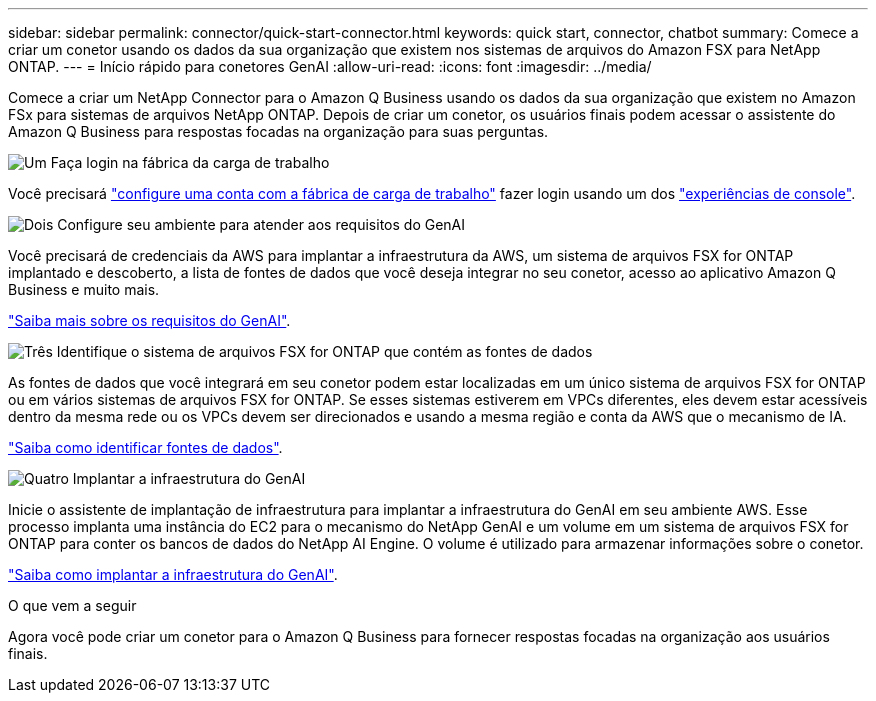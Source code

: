 ---
sidebar: sidebar 
permalink: connector/quick-start-connector.html 
keywords: quick start, connector, chatbot 
summary: Comece a criar um conetor usando os dados da sua organização que existem nos sistemas de arquivos do Amazon FSX para NetApp ONTAP. 
---
= Início rápido para conetores GenAI
:allow-uri-read: 
:icons: font
:imagesdir: ../media/


[role="lead"]
Comece a criar um NetApp Connector para o Amazon Q Business usando os dados da sua organização que existem no Amazon FSx para sistemas de arquivos NetApp ONTAP. Depois de criar um conetor, os usuários finais podem acessar o assistente do Amazon Q Business para respostas focadas na organização para suas perguntas.

.image:https://raw.githubusercontent.com/NetAppDocs/common/main/media/number-1.png["Um"] Faça login na fábrica da carga de trabalho
[role="quick-margin-para"]
Você precisará https://docs.netapp.com/us-en/workload-setup-admin/sign-up-saas.html["configure uma conta com a fábrica de carga de trabalho"^] fazer login usando um dos https://docs.netapp.com/us-en/workload-setup-admin/console-experiences.html["experiências de console"^].

.image:https://raw.githubusercontent.com/NetAppDocs/common/main/media/number-2.png["Dois"] Configure seu ambiente para atender aos requisitos do GenAI
[role="quick-margin-para"]
Você precisará de credenciais da AWS para implantar a infraestrutura da AWS, um sistema de arquivos FSX for ONTAP implantado e descoberto, a lista de fontes de dados que você deseja integrar no seu conetor, acesso ao aplicativo Amazon Q Business e muito mais.

[role="quick-margin-para"]
link:requirements-connector.html["Saiba mais sobre os requisitos do GenAI"^].

.image:https://raw.githubusercontent.com/NetAppDocs/common/main/media/number-3.png["Três"] Identifique o sistema de arquivos FSX for ONTAP que contém as fontes de dados
[role="quick-margin-para"]
As fontes de dados que você integrará em seu conetor podem estar localizadas em um único sistema de arquivos FSX for ONTAP ou em vários sistemas de arquivos FSX for ONTAP. Se esses sistemas estiverem em VPCs diferentes, eles devem estar acessíveis dentro da mesma rede ou os VPCs devem ser direcionados e usando a mesma região e conta da AWS que o mecanismo de IA.

[role="quick-margin-para"]
link:identify-data-sources-connector.html["Saiba como identificar fontes de dados"^].

.image:https://raw.githubusercontent.com/NetAppDocs/common/main/media/number-4.png["Quatro"] Implantar a infraestrutura do GenAI
[role="quick-margin-para"]
Inicie o assistente de implantação de infraestrutura para implantar a infraestrutura do GenAI em seu ambiente AWS. Esse processo implanta uma instância do EC2 para o mecanismo do NetApp GenAI e um volume em um sistema de arquivos FSX for ONTAP para conter os bancos de dados do NetApp AI Engine. O volume é utilizado para armazenar informações sobre o conetor.

[role="quick-margin-para"]
link:deploy-infrastructure.html["Saiba como implantar a infraestrutura do GenAI"^].

.O que vem a seguir
Agora você pode criar um conetor para o Amazon Q Business para fornecer respostas focadas na organização aos usuários finais.
